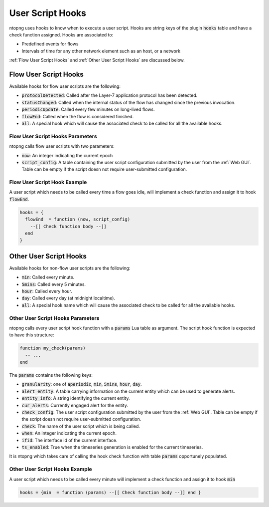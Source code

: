 .. _User Script Hooks:

User Script Hooks
=================

ntopng uses hooks to know when to execute a user script. Hooks are string keys of the plugin :code:`hooks` table and have a check function assigned. Hooks are associated to:

- Predefined events for flows
- Intervals of time for any other network element such as an host, or a network

:ref:`Flow User Script Hooks` and :ref:`Other User Script Hooks` are discussed below.

.. _Flow User Script Hooks:

Flow User Script Hooks
----------------------

Available hooks for flow user scripts are the following:

- :code:`protocolDetected`: Called after the Layer-7 application protocol has been detected.
- :code:`statusChanged`: Called when the internal status of the flow has changed since the previous invocation.
- :code:`periodicUpdate`: Called every few minutes on long-lived flows.
- :code:`flowEnd`: Called when the flow is considered finished.
- :code:`all`: A special hook which will cause the associated check to be called for all the available hooks.

Flow User Script Hooks Parameters
~~~~~~~~~~~~~~~~~~~~~~~~~~~~~~~~~

ntopng calls flow user scripts with two parameters:

- :code:`now`: An integer indicating the current epoch
- :code:`script_config`: A table containing the user script configuration submitted by the user from the :ref:`Web GUI`. Table can be empty if the script doesn not require user-submitted configuration.

Flow User Script Hook Example
~~~~~~~~~~~~~~~~~~~~~~~~~~~~~

A user script which needs to be called every time a flow goes idle, will implement a check function and assign it to hook :code:`flowEnd`.

.. code:: lua

  hooks = {
    flowEnd  = function (now, script_config)
      --[[ Check function body --]]
    end
  }


.. _Other User Script Hooks:

Other User Script Hooks
-----------------------

Available hooks for non-flow user scripts are the following:

- :code:`min`: Called every minute.
- :code:`5mins`: Called every 5 minutes.
- :code:`hour`: Called every hour.
- :code:`day`: Called every day (at midnight localtime).
- :code:`all`: A special hook name which will cause the associated check to be called for all the available hooks.

Other User Script Hooks Parameters
~~~~~~~~~~~~~~~~~~~~~~~~~~~~~~~~~~

ntopng calls every user script hook function with a :code:`params` Lua table as argument. The script hook function is expected to have this structure:

.. code:: lua

  function my_check(params)
    -- ...
  end

The :code:`params` contains the following keys:

- :code:`granularity`: one of :code:`aperiodic`, :code:`min`, :code:`5mins`, :code:`hour`, :code:`day`.
- :code:`alert_entity`: A table carrying information on the current entity which can be used to generate alerts.
- :code:`entity_info`: A string identifying the current entity.
- :code:`cur_alerts`: Currently engaged alert for the entity.
- :code:`check_config`: The user script configuration submitted by the user from the :ref:`Web GUI`. Table can be empty if the script doesn not require user-submitted configuration.
- :code:`check`: The name of the user script which is being called.
- :code:`when`: An integer indicating the current epoch.
- :code:`ifid`: The interface id of the current interface.
- :code:`ts_enabled`: True when the timeseries generation is enabled for the current timeseries.

It is ntopng which takes care of calling the hook check function with table :code:`params` opportunely populated.


Other User Script Hooks Example
~~~~~~~~~~~~~~~~~~~~~~~~~~~~~~~

A user script which needs to be called every minute will implement a check function and assign it to hook :code:`min`

.. code:: lua

  hooks = {min  = function (params) --[[ Check function body --]] end }


